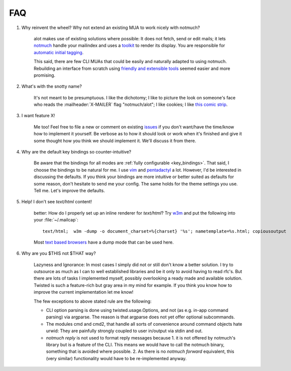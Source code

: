 FAQ
***

1. Why reinvent the wheel? Why not extend an existing MUA to work nicely with notmuch?

    alot makes use of existing solutions where possible: It does not fetch, send or edit
    mails; it lets `notmuch <http://notmuchmail.org>`_ handle your mailindex and uses a
    `toolkit <http://excess.org/urwid/>`_ to render its display. You are responsible for
    `automatic initial tagging <http://notmuchmail.org/initial_tagging/>`_.

    This said, there are few CLI MUAs that could be easily and naturally adapted to using notmuch.
    Rebuilding an interface from scratch using `friendly and extensible tools <http://www.python.org/>`_
    seemed easier and more promising.

2. What's with the snotty name?

    It's not meant to be presumptuous. I like the dichotomy; I like to picture the look on
    someone's face who reads the :mailheader:`X-MAILER` flag "notmuch/alot"; I like cookies; I like
    `this comic strip <http://hyperboleandahalf.blogspot.com/2010/04/alot-is-better-than-you-at-everything.html>`_.

3. I want feature X!

    Me too! Feel free to file a new or comment on existing 
    `issues <https://github.com/pazz/alot/issue>`_ if you don't want/have the time/know how to
    implement it yourself. Be verbose as to how it should look or work when it's finished and
    give it some thought how you think we should implement it. We'll discuss it from there.

4. Why are the default key bindings so counter-intuitive?

    Be aware that the bindings for all modes are :ref:`fully configurable <key_bindings>`.
    That said, I choose the bindings to be natural for me. I use `vim <http://vim.org>`_ and
    `pentadactyl <http://dactyl.sourceforge.net/pentadactyl/>`_ a lot.  However, I'd be
    interested in discussing the defaults. If you think your bindings are more intuitive or
    better suited as defaults for some reason, don't hesitate to send me your config. The same
    holds for the theme settings you use.  Tell me. Let's improve the defaults.

5. Help! I don't see `text/html` content!

    better: How do I properly set up an inline renderer for `text/html`?
    Try `w3m <http://w3m.sourceforge.net/>`_ and put the following into your
    :file:`~/.mailcap`::

        text/html;  w3m -dump -o document_charset=%{charset} '%s'; nametemplate=%s.html; copiousoutput

    Most `text based browsers <http://en.wikipedia.org/wiki/Text-based_web_browser>`_ have
    a dump mode that can be used here.

6. Why are you $THIS not $THAT way?

    Lazyness and Ignorance: In most cases I simply did not or still don't know a better solution.
    I try to outsource as much as I can to well established libraries and be it only to avoid
    having to read rfc's. But there are lots 
    of tasks I implemented myself, possibly overlooking a ready made and available solution.
    Twisted is such a feature-rich but gray area in my mind for example.
    If you think you know how to improve the current implementation let me know!

    The few exceptions to above stated rule are the following:

    * CLI option parsing is done using twisted.usage.Options, and not (as e.g. in-app command parsing)
      via argparse. The reason is that argparse does not yet offer optional subcommands.
    * The modules cmd and cmd2, that handle all sorts of convenience around command objects
      hate urwid: They are painfully strongly coupled to user in/output via stdin and out.
    * `notmuch reply` is not used to format reply messages because 1. it is not offered by
      notmuch's library but is a feature of the CLI. This means we would have to call the notmuch
      binary, something that is avoided where possible. 2. As there is no `notmuch forward` equivalent,
      this (very similar) functionality would have to be re-implemented anyway.
